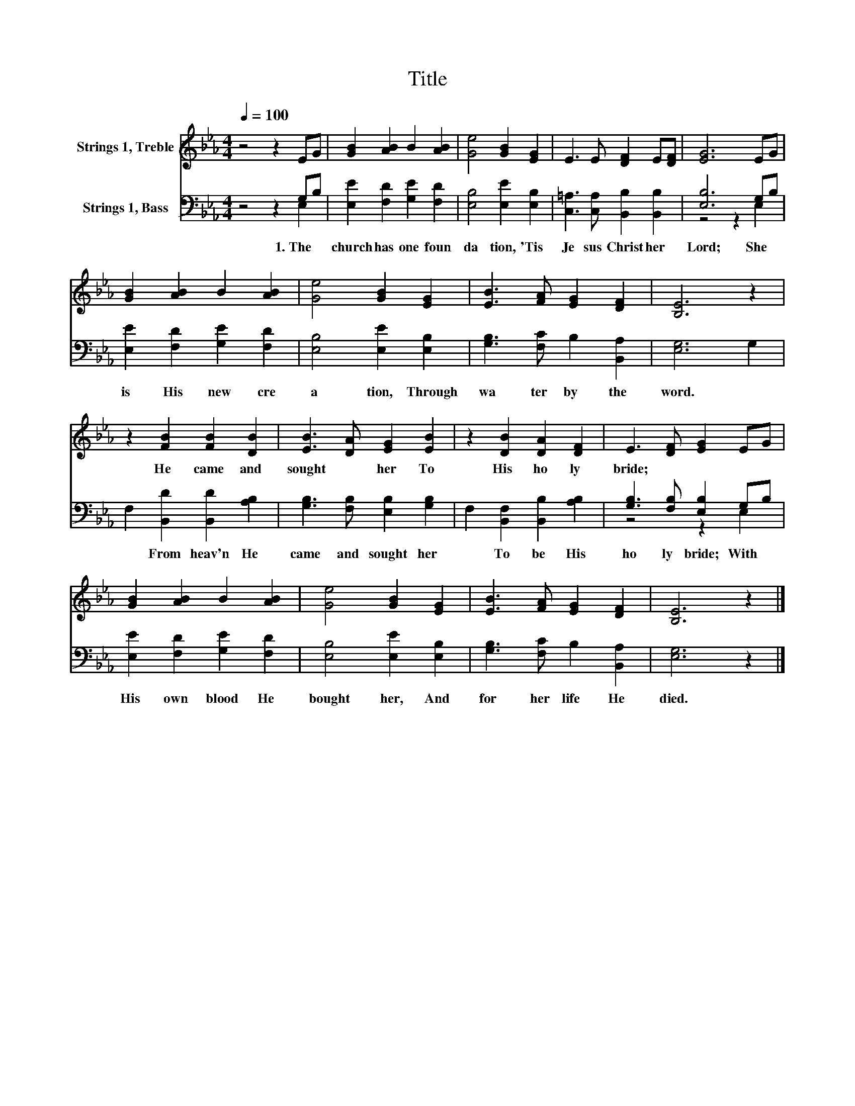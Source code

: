 X:1
T:Title
%%score 1 ( 2 3 )
L:1/8
Q:1/4=100
M:4/4
K:Eb
V:1 treble nm="Strings 1, Treble"
V:2 bass nm="Strings 1, Bass"
V:3 bass 
V:1
 z4 z2 EG | [GB]2 [AB]2 B2 [AB]2 | [Ge]4 [GB]2 [EG]2 | E3 E [DF]2 E[DF] | [EG]6 EG | %5
w: |||||
 [GB]2 [AB]2 B2 [AB]2 | [Ge]4 [GB]2 [EG]2 | [EB]3 [FA] [EG]2 [DF]2 | [B,E]6 z2 | %9
w: ||||
 z2 [FB]2 [FB]2 [DB]2 | [EB]3 [DA] [EG]2 [EB]2 | z2 [DB]2 [DA]2 [DF]2 | E3 [DF] [EG]2 EG | %13
w: He~ came~ and~|sought~ * her~ To~|His~ ho ly~|bride;~ * * * *|
 [GB]2 [AB]2 B2 [AB]2 | [Ge]4 [GB]2 [EG]2 | [EB]3 [FA] [EG]2 [DF]2 | [B,E]6 z2 |] %17
w: ||||
V:2
 z4 z2 G,B, | [E,E]2 [F,D]2 [G,E]2 [F,D]2 | [E,B,]4 [E,E]2 [E,B,]2 | %3
w: 1.~The~ *|church~ has~ one~ foun|da tion,~ 'Tis~|
 [C,=A,]3 [C,A,] [B,,B,]2 [B,,B,]2 | [E,B,]6 G,B, | [E,E]2 [F,D]2 [G,E]2 [F,D]2 | %6
w: Je sus~ Christ~ her~|Lord;~ She~ *|is~ His~ new~ cre|
 [E,B,]4 [E,E]2 [E,B,]2 | [G,B,]3 [F,C] B,2 [B,,A,]2 | [E,G,]6 G,2 | F,2 [B,,D]2 [B,,D]2 [A,B,]2 | %10
w: a tion,~ Through~|wa ter~ by~ the~|word.~ *|* From~ heav'n~ He~|
 [G,B,]3 [F,B,] [E,B,]2 [G,B,]2 | F,2 [B,,F,]2 [B,,B,]2 [A,B,]2 | [G,B,]3 [F,B,] [E,B,]2 G,B, | %13
w: came~ and~ sought~ her~|* To~ be~ His~|ho ly~ bride;~ With~ *|
 [E,E]2 [F,D]2 [G,E]2 [F,D]2 | [E,B,]4 [E,E]2 [E,B,]2 | [G,B,]3 [F,C] B,2 [B,,A,]2 | [E,G,]6 z2 |] %17
w: His~ own~ blood~ He~|bought~ her,~ And~|for~ her~ life~ He~|died.~|
V:3
 z4 z2 E,2 | x8 | x8 | x8 | z4 z2 E,2 | x8 | x8 | x8 | x8 | x8 | x8 | x8 | z4 z2 E,2 | x8 | x8 | %15
 x8 | x8 |] %17

